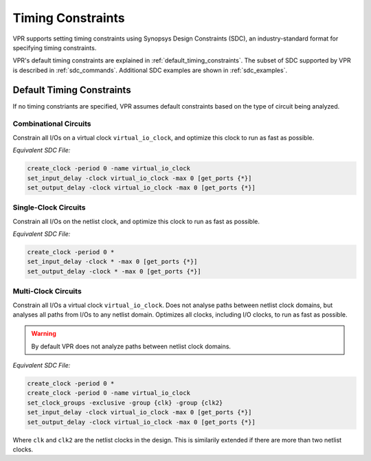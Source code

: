 Timing Constraints
==================
VPR supports setting timing constraints using Synopsys Design Constraints (SDC), an industry-standard format for specifying timing constraints.

VPR's default timing constraints are explained in :ref:`default_timing_constraints`.
The subset of SDC supported by VPR is described in :ref:`sdc_commands`.
Additional SDC examples are shown in :ref:`sdc_examples`.


.. _default_timing_constraints:

Default Timing Constraints
--------------------------
If no timing constriants are specified, VPR assumes default constraints based on the type of circuit being analyzed.

Combinational Circuits
~~~~~~~~~~~~~~~~~~~~~~
Constrain all I/Os on a virtual clock ``virtual_io_clock``, and optimize this clock to run as fast as possible.

*Equivalent SDC File:*

.. code-block:: tcl

    create_clock -period 0 -name virtual_io_clock
    set_input_delay -clock virtual_io_clock -max 0 [get_ports {*}]
    set_output_delay -clock virtual_io_clock -max 0 [get_ports {*}]

Single-Clock Circuits
~~~~~~~~~~~~~~~~~~~~~
Constrain all I/Os on the netlist clock, and optimize this clock to run as fast as possible.

*Equivalent SDC File:*

.. code-block:: tcl

    create_clock -period 0 *
    set_input_delay -clock * -max 0 [get_ports {*}]
    set_output_delay -clock * -max 0 [get_ports {*}]


Multi-Clock Circuits
~~~~~~~~~~~~~~~~~~~~~
Constrain all I/Os a virtual clock ``virtual_io_clock``.
Does not analyse paths between netlist clock domains, but analyses all paths from I/Os to any netlist domain.
Optimizes all clocks, including I/O clocks, to run as fast as possible. 

.. warning:: By default VPR does not analyze paths between netlist clock domains.

*Equivalent SDC File:* 

.. code-block:: tcl

    create_clock -period 0 *
    create_clock -period 0 -name virtual_io_clock
    set_clock_groups -exclusive -group {clk} -group {clk2}
    set_input_delay -clock virtual_io_clock -max 0 [get_ports {*}]
    set_output_delay -clock virtual_io_clock -max 0 [get_ports {*}]

Where ``clk`` and ``clk2`` are the netlist clocks in the design.
This is similarily extended if there are more than two netlist clocks.

